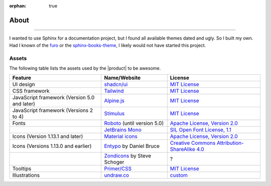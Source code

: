 :orphan: true

.. meta::
   :description: Miscellaneous information about the Awesome Theme
   :twitter:description: Miscellaneous information about the Awesome Theme

.. vale off

About
=====

.. rst-class:: lead

   Miscellaneous information about the |product|.

----

I wanted to use Sphinx for a documentation project,
but I found all available themes dated and ugly.
So I built my own.
Had I known of the `furo <https://pradyunsg.me/furo/>`_ or
the `sphinx-books-theme <https://sphinx-book-theme.readthedocs.io/en/stable/>`_,
I likely would not have started this project.

Assets
------

The following table lists the assets used by the |product| to be awesome.

+---------------------------------------------------------+-------------------------------+-----------------------------------------------------------------------------------+
| Feature                                                 | Name/Website                  | License                                                                           |
+=========================================================+===============================+===================================================================================+
| UI design                                               | `shadcn/ui`_                  | `MIT License <https://github.com/shadcn-ui/ui/blob/main/LICENSE.md>`__            |
+---------------------------------------------------------+-------------------------------+-----------------------------------------------------------------------------------+
| CSS framework                                           | Tailwind_                     | `MIT License <https://github.com/tailwindlabs/tailwindcss/blob/main/LICENSE>`__   |
+---------------------------------------------------------+-------------------------------+-----------------------------------------------------------------------------------+
| JavaScript framework (Version 5.0 and later)            | Alpine.js_                    | `MIT License <https://github.com/alpinejs/alpine/blob/main/LICENSE.md>`__         |
+---------------------------------------------------------+-------------------------------+-----------------------------------------------------------------------------------+
| JavaScript framework (Versions 2 to 4)                  | Stimulus_                     | `MIT License <https://github.com/hotwired/stimulus/blob/main/LICENSE.md>`__       |
+---------------------------------------------------------+-------------------------------+-----------------------------------------------------------------------------------+
| Fonts                                                   | Roboto_ (until version 5.0)   | `Apache License, Version 2.0`_                                                    |
+---------------------------------------------------------+-------------------------------+-----------------------------------------------------------------------------------+
|                                                         | `JetBrains Mono`_             | `SIL Open Font License, 1.1`_                                                     |
+---------------------------------------------------------+-------------------------------+-----------------------------------------------------------------------------------+
| Icons  (Version 1.13.1 and later)                       | `Material icons`_             | `Apache License, Version 2.0`_                                                    |
+---------------------------------------------------------+-------------------------------+-----------------------------------------------------------------------------------+
| Icons (Versions 1.13.0 and earlier)                     | Entypo_ by Daniel Bruce       | `Creative Commons Attribution-ShareAlike 4.0`_                                    |
+---------------------------------------------------------+-------------------------------+-----------------------------------------------------------------------------------+
|                                                         | Zondicons_ by Steve Schoger   | ?                                                                                 |
+---------------------------------------------------------+-------------------------------+-----------------------------------------------------------------------------------+
| Tooltips                                                | `Primer/CSS`_                 | `MIT License <https://github.com/primer/css/blob/main/LICENSE>`__                 |
+---------------------------------------------------------+-------------------------------+-----------------------------------------------------------------------------------+
| Illustrations                                           | undraw.co_                    | custom_                                                                           |
+---------------------------------------------------------+-------------------------------+-----------------------------------------------------------------------------------+

.. _alpine.js: https://alpinejs.dev/
.. _stimulus: https://stimulus.hotwired.dev/
.. _shadcn/ui: https://ui.shadcn.com/
.. _Tailwind: https://tailwindcss.com
.. _Clipboard.js: https://clipboardjs.com
.. _Roboto: https://github.com/googlefonts/roboto-2
.. _JetBrains Mono: https://github.com/JetBrains/JetBrainsMono/
.. _SIL Open Font License, 1.1: https://github.com/JetBrains/JetBrainsMono/blob/master/OFL.txt
.. _Material icons: https://fonts.google.com
.. _undraw.co: https://undraw.co
.. _custom: https://undraw.co/license
.. _Primer/CSS: https://primer.style/css/storybook/
.. _Entypo: https://www.entypo.com
.. _Zondicons: http://www.zondicons.com
.. _Creative Commons Attribution-ShareAlike 4.0: https://creativecommons.org/licenses/by-sa/4.0/legalcode
.. _Apache License, Version 2.0: https://www.apache.org/licenses/LICENSE-2.0.html

